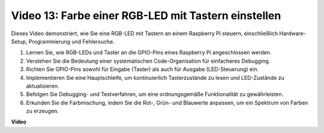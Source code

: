 Video 13: Farbe einer RGB-LED mit Tastern einstellen
=======================================================================================

Dieses Video demonstriert, wie Sie eine RGB-LED mit Tastern an einem Raspberry Pi steuern, einschließlich Hardware-Setup, Programmierung und Fehlersuche.

1. Lernen Sie, wie RGB-LEDs und Taster an die GPIO-Pins eines Raspberry Pi angeschlossen werden.
2. Verstehen Sie die Bedeutung einer systematischen Code-Organisation für einfacheres Debugging.
3. Richten Sie GPIO-Pins sowohl für Eingabe (Taster) als auch für Ausgabe (LED-Steuerung) ein.
4. Implementieren Sie eine Hauptschleife, um kontinuierlich Tasterzustände zu lesen und LED-Zustände zu aktualisieren.
5. Befolgen Sie Debugging- und Testverfahren, um eine ordnungsgemäße Funktionalität zu gewährleisten.
6. Erkunden Sie die Farbmischung, indem Sie die Rot-, Grün- und Blauwerte anpassen, um ein Spektrum von Farben zu erzeugen.

**Video**

.. raw:: html

    <iframe width="700" height="500" src="https://www.youtube.com/embed/UpkPVeAdcNQ?si=T1QLOYhpr0HWRKJ2" title="YouTube-Video-Player" frameborder="0" allow="accelerometer; autoplay; clipboard-write; encrypted-media; gyroscope; picture-in-picture; web-share" allowfullscreen></iframe>

